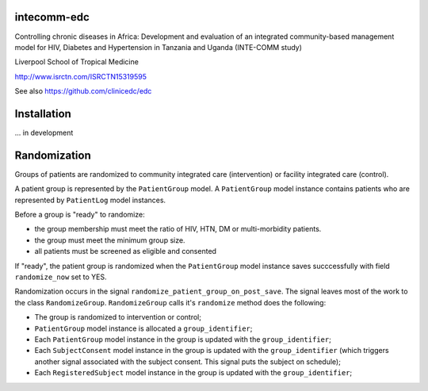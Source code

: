 |pypi| |actions| |codecov| |downloads|



intecomm-edc
------------


Controlling chronic diseases in Africa: Development and evaluation of an integrated community-based management model for HIV, Diabetes and Hypertension in Tanzania and Uganda (INTE-COMM study)


Liverpool School of Tropical Medicine


http://www.isrctn.com/ISRCTN15319595


See also https://github.com/clinicedc/edc



Installation
------------

... in development


Randomization
------------
Groups of patients are randomized to community integrated care (intervention) or facility integrated care (control).

A patient group is represented by the ``PatientGroup`` model. A ``PatientGroup`` model instance contains patients who are represented by ``PatientLog`` model instances.

Before a group is "ready" to randomize:

* the group membership must meet the ratio of HIV, HTN, DM or multi-morbidity patients.
* the group must meet the minimum group size.
* all patients must be screened as eligible and consented

If "ready", the patient group is randomized when the ``PatientGroup`` model instance saves succcessfully
with field ``randomize_now`` set to YES.

Randomization occurs in the signal ``randomize_patient_group_on_post_save``. The signal
leaves most of the work to the class ``RandomizeGroup``. ``RandomizeGroup`` calls it's ``randomize`` method does the following:

* The group is randomized to intervention or control;
* ``PatientGroup`` model instance is allocated a ``group_identifier``;
* Each ``PatientGroup`` model instance in the group is updated with the ``group_identifier``;
* Each ``SubjectConsent`` model instance in the group is updated with the ``group_identifier`` (which triggers another signal associated with the subject consent. This signal puts the subject on schedule);
* Each ``RegisteredSubject`` model instance in the group is updated with the ``group_identifier``;


.. |pypi| image:: https://img.shields.io/pypi/v/intecomm-edc.svg
    :target: https://pypi.python.org/pypi/intecomm-edc

.. |actions| image:: https://github.com/intecomm-trial/intecomm-edc/workflows/build/badge.svg?branch=develop
  :target: https://github.com/intecomm-trial/intecomm-edc/actions?query=workflow:build

.. |codecov| image:: https://codecov.io/gh/intecomm-trial/intecomm-edc/branch/develop/graph/badge.svg
  :target: https://codecov.io/gh/intecomm-trial/intecomm-edc

.. |downloads| image:: https://pepy.tech/badge/intecomm-edc
   :target: https://pepy.tech/project/intecomm-edc
